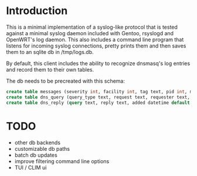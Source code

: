 * Introduction

This is a minimal implementation of a syslog-like protocol that is
tested against a minimal syslog daemon included with Gentoo, rsyslogd
and OpenWRT's log daemon.  This also includes a command line program
that listens for incoming syslog connections, pretty prints them and
then saves them to an sqlite db in /tmp/logs.db.

By default, this client includes the ability to recognize dnsmasq's log
entries and record them to their own tables.

The db needs to be precreated with this schema:

#+BEGIN_SRC SQL
create table messages (severity int, facility int, tag text, pid int, message text, host text, ts datetime default current_timestamp);
create table dns_query (query_type text, request text, requester text, added text default current_timestamp);
create table dns_reply (query text, reply text, added datetime default current_timestamp);
#+END_SRC


* TODO

- other db backends
- customizable db paths
- batch db updates
- improve filtering command line options
- TUI / CLIM ui
  
